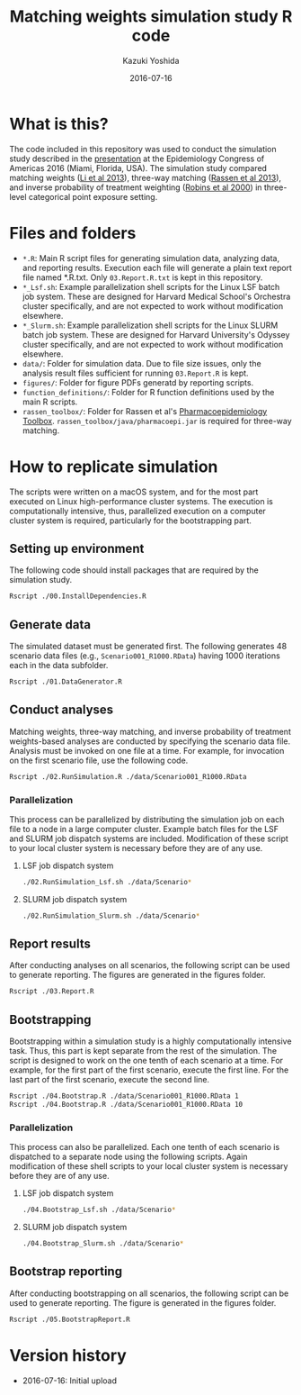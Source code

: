 #+TITLE: Matching weights simulation study R code
#+AUTHOR: Kazuki Yoshida
#+EMAIL: kazukiyoshida@mail.harvard.edu
#+DATE: 2016-07-16
# ############################################################################ #

* What is this?

  The code included in this repository was used to conduct the simulation study described in the [[http://www.slideshare.net/kaz_yos/matching-weights-to-simultaneous-compare-three-treatment-groups-a-simulation-study][presentation]] at the Epidemiology Congress of Americas 2016 (Miami, Florida, USA). The simulation study compared matching weights ([[http://www.ncbi.nlm.nih.gov/pubmed/23902694][Li et al 2013]]), three-way matching ([[http://www.ncbi.nlm.nih.gov/pubmed/23532053][Rassen et al 2013]]), and inverse probability of treatment weighting ([[http://www.ncbi.nlm.nih.gov/pubmed/10955408][Robins et al 2000]]) in three-level categorical point exposure setting.


* Files and folders

 - =*.R=: Main R script files for generating simulation data, analyzing data, and reporting results. Execution each file will generate a plain text report file named *.R.txt. Only =03.Report.R.txt= is kept in this repository.
 - =*_Lsf.sh=: Example parallelization shell scripts for the Linux LSF batch job system. These are designed for Harvard Medical School's Orchestra cluster specifically, and are not expected to work without modification elsewhere.
 - =*_Slurm.sh=: Example parallelization shell scripts for the Linux SLURM batch job system. These are designed for Harvard University's Odyssey cluster specifically, and are not expected to work without modification elsewhere.
 - =data/=: Folder for simulation data. Due to file size issues, only the analysis result files sufficient for running =03.Report.R= is kept.
 - =figures/=: Folder for figure PDFs generatd by reporting scripts.
 - =function_definitions/=: Folder for R function definitions used by the main R scripts.
 - =rassen_toolbox/=: Folder for Rassen et al's [[http://www.drugepi.org/dope-downloads/#Pharmacoepidemiology%20Toolbox][Pharmacoepidemiology Toolbox]]. =rassen_toolbox/java/pharmacoepi.jar= is required for three-way matching.


* How to replicate simulation

The scripts were written on a macOS system, and for the most part executed on Linux high-performance cluster systems. The execution is computationally intensive, thus, parallelized execution on a computer cluster system is required, particularly for the bootstrapping part.


** Setting up environment

The following code should install packages that are required by the simulation study.

#+BEGIN_SRC sh
Rscript ./00.InstallDependencies.R
#+END_SRC


** Generate data

The simulated dataset must be generated first. The following generates 48 scenario data files (e.g., =Scenario001_R1000.RData=) having 1000 iterations each in the data subfolder.

#+BEGIN_SRC sh
Rscript ./01.DataGenerator.R
#+END_SRC


** Conduct analyses

Matching weights, three-way matching, and inverse probability of treatment weights-based analyses are conducted by specifying the scenario data file. Analysis must be invoked on one file at a time. For example, for invocation on the first scenario file, use the following code.

#+BEGIN_SRC sh
Rscript ./02.RunSimulation.R ./data/Scenario001_R1000.RData
#+END_SRC

*** Parallelization

This process can be parallelized by distributing the simulation job on each file to a node in a large computer cluster. Example batch files for the LSF and SLURM job dispatch systems are included. Modification of these script to your local cluster system is necessary before they are of any use.

**** LSF job dispatch system
#+BEGIN_SRC sh
./02.RunSimulation_Lsf.sh ./data/Scenario*
#+END_SRC

**** SLURM job dispatch system
#+BEGIN_SRC sh
./02.RunSimulation_Slurm.sh ./data/Scenario*
#+END_SRC


** Report results

After conducting analyses on all scenarios, the following script can be used to generate reporting. The figures are generated in the figures folder.

#+BEGIN_SRC sh
Rscript ./03.Report.R
#+END_SRC


** Bootstrapping

Bootstrapping within a simulation study is a highly computationally intensive task. Thus, this part is kept separate from the rest of the simulation. The script is designed to work on the one tenth of each scenario at a time. For example, for the first part of the first scenario, execute the first line. For the last part of the first scenario, execute the second line.

#+BEGIN_SRC sh
Rscript ./04.Bootstrap.R ./data/Scenario001_R1000.RData 1
Rscript ./04.Bootstrap.R ./data/Scenario001_R1000.RData 10
#+END_SRC

*** Parallelization

This process can also be parallelized. Each one tenth of each scenario is dispatched to a separate node using the following scripts. Again modification of these shell scripts to your local cluster system is necessary before they are of any use.

**** LSF job dispatch system
#+BEGIN_SRC sh
./04.Bootstrap_Lsf.sh ./data/Scenario*
#+END_SRC

**** SLURM job dispatch system
#+BEGIN_SRC sh
./04.Bootstrap_Slurm.sh ./data/Scenario*
#+END_SRC


** Bootstrap reporting

After conducting bootstrapping on all scenarios, the following script can be used to generate reporting. The figure is generated in the figures folder.

#+BEGIN_SRC sh
Rscript ./05.BootstrapReport.R
#+END_SRC


* Version history
- 2016-07-16: Initial upload

# ############################################################################ #
#+OPTIONS: toc:nil
